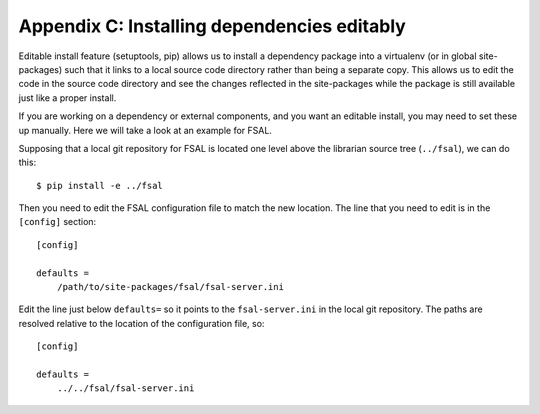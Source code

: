 ********************************************
Appendix C: Installing dependencies editably
********************************************

Editable install feature (setuptools, pip) allows us to install a dependency
package into a virtualenv (or in global site-packages) such that it links to a
local source code directory rather than being a separate copy. This allows us
to edit the code in the source code directory and see the changes reflected in
the site-packages while the package is still available just like a proper
install.

If you are working on a dependency or external components, and you want an
editable install, you may need to set these up manually. Here we will take a
look at an example for FSAL.

Supposing that a local git repository for FSAL is located one level above the
librarian source tree (``../fsal``), we can do this::

    $ pip install -e ../fsal

Then you need to edit the FSAL configuration file to match the new location.
The line that you need to edit is in the ``[config]`` section::

    [config]

    defaults = 
        /path/to/site-packages/fsal/fsal-server.ini

Edit the line just below ``defaults=`` so it points to the ``fsal-server.ini``
in the local git repository. The paths are resolved relative to the location of
the configuration file, so::

    [config]

    defaults = 
        ../../fsal/fsal-server.ini
